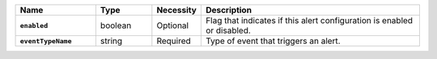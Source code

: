 .. list-table::
   :widths: 20 14 11 55
   :header-rows: 1
   :stub-columns: 1

   * - Name
     - Type
     - Necessity
     - Description

   * - ``enabled``
     - boolean
     - Optional
     - Flag that indicates if this alert configuration is enabled or
       disabled.

   * - ``eventTypeName``
     - string
     - Required
     - Type of event that triggers an alert.

       .. include:: /includes/api/list-tables/alert-eventTypeNames.rst


